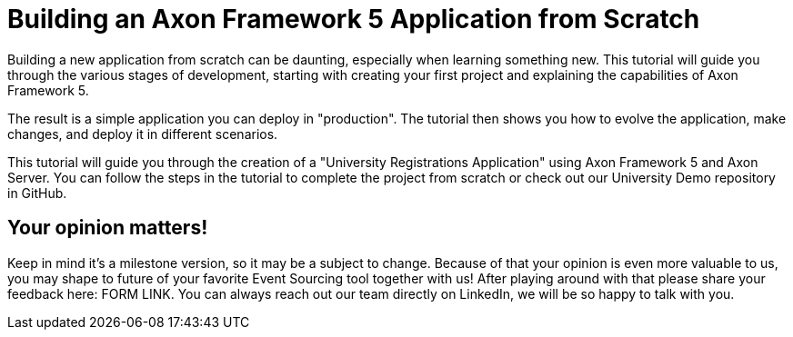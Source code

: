 :navtitle: Building an Axon Framework 5 Application from Scratch
= Building an Axon Framework 5 Application from Scratch

Building a new application from scratch can be daunting, especially when learning something new.
This tutorial will guide you through the various stages of development, starting with creating your first project and explaining the capabilities of Axon Framework 5.

The result is a simple application you can deploy in "production".
The tutorial then shows you how to evolve the application, make changes, and deploy it in different scenarios.

This tutorial will guide you through the creation of a "University Registrations Application" using Axon Framework 5 and Axon Server.
You can follow the steps in the tutorial to complete the project from scratch or check out our University Demo repository in GitHub.

== Your opinion matters!

Keep in mind it's a milestone version, so it may be a subject to change.
Because of that your opinion is even more valuable to us, you may shape to future of your favorite Event Sourcing tool together with us!
After playing around with that please share your feedback here: FORM LINK.
You can always reach out our team directly on LinkedIn, we will be so happy to talk with you.